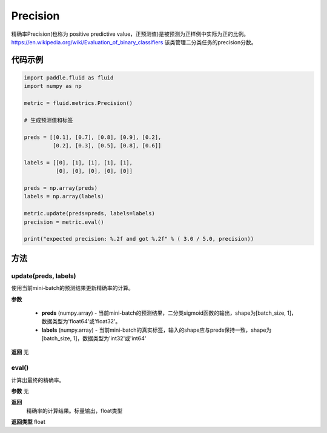 .. _cn_api_fluid_metrics_Precision:

Precision
-------------------------------

.. py:class:: paddle.fluid.metrics.Precision(name=None)




精确率Precision(也称为 positive predictive value，正预测值)是被预测为正样例中实际为正的比例。 https://en.wikipedia.org/wiki/Evaluation_of_binary_classifiers 该类管理二分类任务的precision分数。


代码示例
::::::::::::

.. code-block:: python

    import paddle.fluid as fluid
    import numpy as np

    metric = fluid.metrics.Precision() 

    # 生成预测值和标签

    preds = [[0.1], [0.7], [0.8], [0.9], [0.2],
             [0.2], [0.3], [0.5], [0.8], [0.6]]
             
    labels = [[0], [1], [1], [1], [1],
              [0], [0], [0], [0], [0]]
    
    preds = np.array(preds)
    labels = np.array(labels)
    
    metric.update(preds=preds, labels=labels) 
    precision = metric.eval()
    
    print("expected precision: %.2f and got %.2f" % ( 3.0 / 5.0, precision))



方法
::::::::::::
update(preds, labels)
'''''''''

使用当前mini-batch的预测结果更新精确率的计算。

**参数**
 
    - **preds** (numpy.array) - 当前mini-batch的预测结果，二分类sigmoid函数的输出，shape为[batch_size, 1]，数据类型为'float64'或'float32'。
    - **labels** (numpy.array) - 当前mini-batch的真实标签，输入的shape应与preds保持一致，shape为[batch_size, 1]，数据类型为'int32'或'int64'

**返回**
无



eval()
'''''''''

计算出最终的精确率。

**参数**
无

**返回**
 精确率的计算结果。标量输出，float类型
**返回类型**
float


